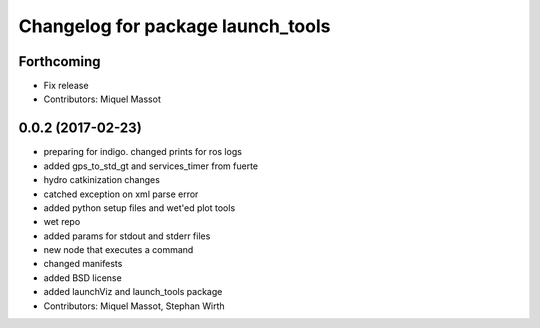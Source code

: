 ^^^^^^^^^^^^^^^^^^^^^^^^^^^^^^^^^^
Changelog for package launch_tools
^^^^^^^^^^^^^^^^^^^^^^^^^^^^^^^^^^

Forthcoming
-----------
* Fix release
* Contributors: Miquel Massot

0.0.2 (2017-02-23)
------------------

* preparing for indigo. changed prints for ros logs
* added gps_to_std_gt and services_timer from fuerte
* hydro catkinization changes
* catched exception on xml parse error
* added python setup files and wet'ed plot tools
* wet repo
* added params for stdout and stderr files
* new node that executes a command
* changed manifests
* added BSD license
* added launchViz and launch_tools package
* Contributors: Miquel Massot, Stephan Wirth
